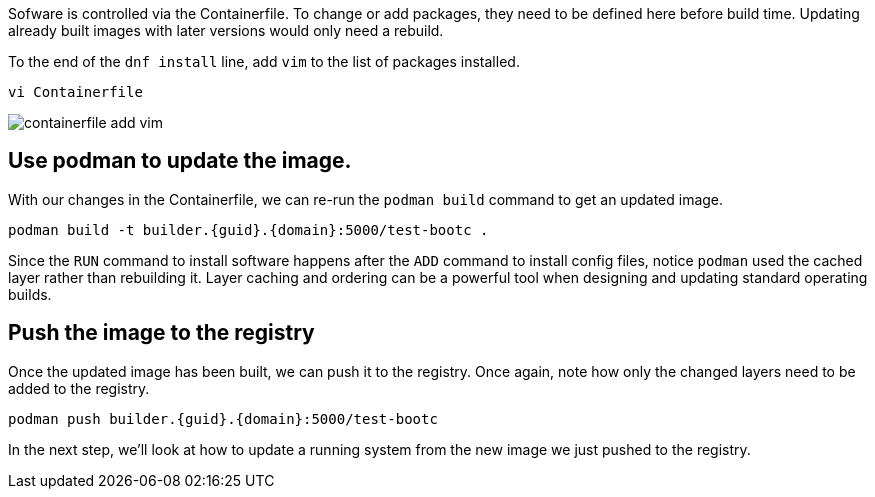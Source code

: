 Sofware is controlled via the Containerfile. To change or add packages,
they need to be defined here before build time. Updating already built
images with later versions would only need a rebuild.

To the end of the `+dnf install+` line, add `+vim+` to the list of
packages installed.

[source,bash,run,subs=attributes+]
----
vi Containerfile
----
image:/containerfile_add_vim.png[]


== Use podman to update the image.

With our changes in the Containerfile, we can re-run the
`+podman build+` command to get an updated image.

[source,bash,run,subs=attributes+]
----
podman build -t builder.{guid}.{domain}:5000/test-bootc .
----

Since the `+RUN+` command to install software happens after the `+ADD+`
command to install config files, notice `+podman+` used the cached layer
rather than rebuilding it. Layer caching and ordering can be a powerful
tool when designing and updating standard operating builds.

== Push the image to the registry

Once the updated image has been built, we can push it to the registry.
Once again, note how only the changed layers need to be added to the
registry.

[source,bash,run,subs=attributes+]
----
podman push builder.{guid}.{domain}:5000/test-bootc
----

In the next step, we’ll look at how to update a running system from the
new image we just pushed to the registry.
